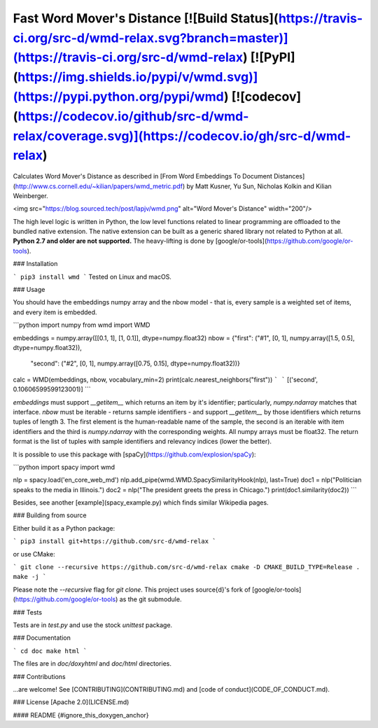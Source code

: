 Fast Word Mover's Distance [![Build Status](https://travis-ci.org/src-d/wmd-relax.svg?branch=master)](https://travis-ci.org/src-d/wmd-relax) [![PyPI](https://img.shields.io/pypi/v/wmd.svg)](https://pypi.python.org/pypi/wmd) [![codecov](https://codecov.io/github/src-d/wmd-relax/coverage.svg)](https://codecov.io/gh/src-d/wmd-relax)
==========================

Calculates Word Mover's Distance as described in
[From Word Embeddings To Document Distances](http://www.cs.cornell.edu/~kilian/papers/wmd_metric.pdf)
by Matt Kusner, Yu Sun, Nicholas Kolkin and Kilian Weinberger.

<img src="https://blog.sourced.tech/post/lapjv/wmd.png" alt="Word Mover's Distance" width="200"/>

The high level logic is written in Python, the low level functions related to
linear programming are offloaded to the bundled native extension. The native
extension can be built as a generic shared library not related to Python at all.
**Python 2.7 and older are not supported.** The heavy-lifting is done by
[google/or-tools](https://github.com/google/or-tools).


### Installation

```
pip3 install wmd
```
Tested on Linux and macOS.

### Usage

You should have the embeddings numpy array and the nbow model - that is,
every sample is a weighted set of items, and every item is embedded.

```python
import numpy
from wmd import WMD

embeddings = numpy.array([[0.1, 1], [1, 0.1]], dtype=numpy.float32)
nbow = {"first":  ("#1", [0, 1], numpy.array([1.5, 0.5], dtype=numpy.float32)),
        "second": ("#2", [0, 1], numpy.array([0.75, 0.15], dtype=numpy.float32))}
calc = WMD(embeddings, nbow, vocabulary_min=2)
print(calc.nearest_neighbors("first"))
```
```
[('second', 0.10606599599123001)]
```

`embeddings` must support `__getitem__` which returns an item by it's
identifier; particularly, `numpy.ndarray` matches that interface.
`nbow` must be iterable - returns sample identifiers - and support
`__getitem__` by those identifiers which returns tuples of length 3.
The first element is the human-readable name of the sample, the
second is an iterable with item identifiers and the third is `numpy.ndarray`
with the corresponding weights. All numpy arrays must be float32. The return
format is the list of tuples with sample identifiers and relevancy
indices (lower the better).

It is possible to use this package with [spaCy](https://github.com/explosion/spaCy):

```python
import spacy
import wmd

nlp = spacy.load('en_core_web_md')
nlp.add_pipe(wmd.WMD.SpacySimilarityHook(nlp), last=True)
doc1 = nlp("Politician speaks to the media in Illinois.")
doc2 = nlp("The president greets the press in Chicago.")
print(doc1.similarity(doc2))
```

Besides, see another [example](spacy_example.py) which finds similar Wikipedia
pages.

### Building from source

Either build it as a Python package:

```
pip3 install git+https://github.com/src-d/wmd-relax
```

or use CMake:

```
git clone --recursive https://github.com/src-d/wmd-relax
cmake -D CMAKE_BUILD_TYPE=Release .
make -j
```

Please note the `--recursive` flag for `git clone`. This project uses source{d}'s
fork of [google/or-tools](https://github.com/google/or-tools) as the git submodule.

### Tests

Tests are in `test.py` and use the stock `unittest` package.

### Documentation

```
cd doc
make html
```

The files are in `doc/doxyhtml` and `doc/html` directories.

### Contributions

...are welcome! See [CONTRIBUTING](CONTRIBUTING.md) and [code of conduct](CODE_OF_CONDUCT.md).

### License
[Apache 2.0](LICENSE.md)

#### README {#ignore_this_doxygen_anchor}


